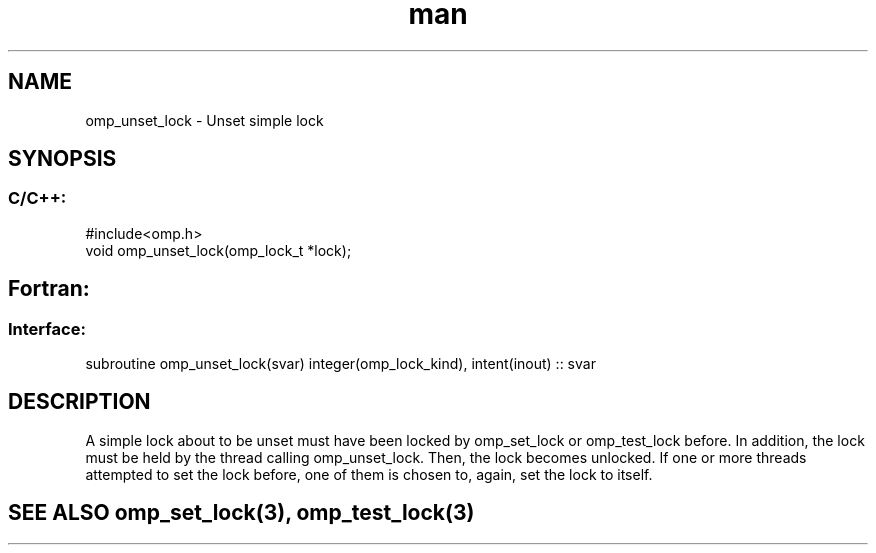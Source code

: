 .\" Manpage for omp_unset_lock.
.TH man 3 "14 Oct 2017" "1.0" "omp_unset_lock"

.SH NAME
omp_unset_lock \- Unset simple lock
.SH SYNOPSIS
.SS C/C++:
.br
#include<omp.h>
.br
void omp_unset_lock(omp_lock_t *lock);            

.SH Fortran:
.SS Interface:
.br
subroutine omp_unset_lock(svar) integer(omp_lock_kind), intent(inout) :: svar            

.SH DESCRIPTION
A simple lock about to be unset must have been locked by omp_set_lock or omp_test_lock before.  In addition, the lock must be held by the thread calling omp_unset_lock.  Then, the lock becomes unlocked.  If one or more threads attempted to set the lock before, one of them is chosen to, again, set the lock to itself.      

.SH SEE ALSO omp_set_lock(3), omp_test_lock(3)
